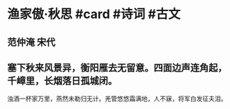 * 渔家傲·秋思 #card #诗词 #古文
** 范仲淹 宋代
** 塞下秋来风景异，衡阳雁去无留意。四面边声连角起，千嶂里，长烟落日孤城闭。
浊酒一杯家万里，燕然未勒归无计。羌管悠悠霜满地，人不寐，将军白发征夫泪。
    